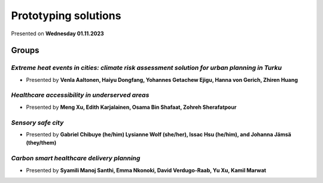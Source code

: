 Prototyping solutions
=======================

Presented on **Wednesday 01.11.2023**

Groups
---------

.. 01
*Extreme heat events in cities: climate risk assessment solution for urban planning in Turku*
^^^^^^^^^^^^^^^^^^^^^^^^^^^^^^^^^^^^^^^^^^^^^^^^^^^^^^^^^^^^^^^^^^^^^^^^^^^^^^^^^^^^^^^^^^^^^^^^^^^

- Presented by **Venla Aaltonen, Haiyu Dongfang, Yohannes Getachew Ejigu, Hanna von Gerich, Zhiren Huang**

.. raw:: html
    <div>
        <style>
                iframe {
                margin:auto;
                display: block;}
        </style>

        <iframe src="https://docs.google.com/presentation/d/e/2PACX-1vQdTsZCqXasxa97_wjqNWmRcD5dvGedakRY3319EdIdTUyKB6e4EA6ckHM00AOqzg/embed?start=false&loop=false&delayms=3000" 
            frameborder="0" 
            width="640" 
            height="410" 
            allowfullscreen="true" 
            mozallowfullscreen="true" 
            webkitallowfullscreen="true">
        </iframe>

.. 02
*Healthcare accessibility in underserved areas*
^^^^^^^^^^^^^^^^^^^^^^^^^^^^^^^^^^^^^^^^^^^^^^^^^^

- Presented by **Meng Xu, Edith Karjalainen, Osama Bin Shafaat, Zohreh Sherafatpour**

.. raw:: html
    <div>
        <style>
                iframe {
                margin:auto;
                display: block;}
        </style>

        <iframe src="https://docs.google.com/presentation/d/e/2PACX-1vRnmcNAqgIph6msYULK-Ky48UgEGlK-KcgMZxyUeo-hqNksrLNjUc4u-QBHTUwmyA/embed?start=false&loop=false&delayms=3000" 
            frameborder="0" 
            width="640" 
            height="410" 
            allowfullscreen="true" 
            mozallowfullscreen="true" 
            webkitallowfullscreen="true">
        </iframe>

.. 03
*Sensory safe city*
^^^^^^^^^^^^^^^^^^^^^^

- Presented by **Gabriel Chibuye (he/him) Lysianne Wolf (she/her), Issac Hsu (he/him), and Johanna Jämsä (they/them)**

.. raw:: html
    <div>
        <style>
                iframe {
                margin:auto;
                display: block;}
        </style>

        <iframe src="https://docs.google.com/presentation/d/e/2PACX-1vQa7EdlrUHpuiURLsewdPkK-BshUE4H8ap93YKcaMHsYYLvBk0s15ajvitQbK-yTQ/embed?start=false&loop=false&delayms=3000" 
            frameborder="0" 
            width="640" 
            height="410" 
            allowfullscreen="true" 
            mozallowfullscreen="true" 
            webkitallowfullscreen="true">
        </iframe>

.. 04
*Carbon smart healthcare delivery planning*
^^^^^^^^^^^^^^^^^^^^^^^^^^^^^^^^^^^^^^^^^^^^

- Presented by **Syamili Manoj Santhi, Emma Nkonoki, David Verdugo-Raab, Yu Xu, Kamil Marwat**

.. raw:: html
    <div>
        <style>
                iframe {
                margin:auto;
                display: block;}
        </style>

        <iframe src="https://docs.google.com/presentation/d/e/2PACX-1vRaxmB4daUUKpi6os3k943fhflIa4jlFZwaKS8XbOjJKxZjd9j9c35VS9Fk0_1UOQ/embed?start=false&loop=false&delayms=3000" 
            frameborder="0" 
            width="640" 
            height="410" 
            allowfullscreen="true" 
            mozallowfullscreen="true" 
            webkitallowfullscreen="true">
        </iframe>